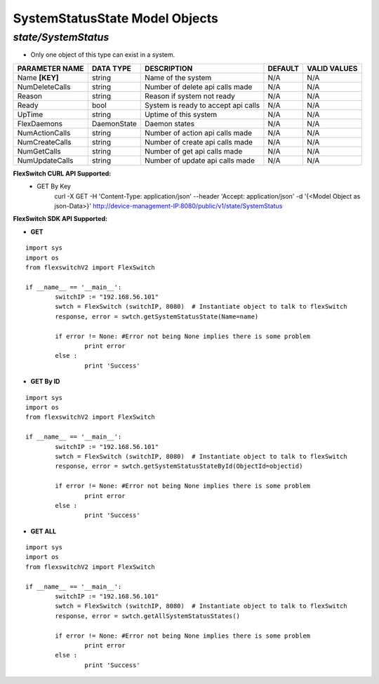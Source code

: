SystemStatusState Model Objects
=============================================================

*state/SystemStatus*
------------------------------------

- Only one object of this type can exist in a system.

+--------------------+---------------+--------------------------------+-------------+------------------+
| **PARAMETER NAME** | **DATA TYPE** |        **DESCRIPTION**         | **DEFAULT** | **VALID VALUES** |
+--------------------+---------------+--------------------------------+-------------+------------------+
| Name **[KEY]**     | string        | Name of the system             | N/A         | N/A              |
+--------------------+---------------+--------------------------------+-------------+------------------+
| NumDeleteCalls     | string        | Number of delete api calls     | N/A         | N/A              |
|                    |               | made                           |             |                  |
+--------------------+---------------+--------------------------------+-------------+------------------+
| Reason             | string        | Reason if system not ready     | N/A         | N/A              |
+--------------------+---------------+--------------------------------+-------------+------------------+
| Ready              | bool          | System is ready to accept api  | N/A         | N/A              |
|                    |               | calls                          |             |                  |
+--------------------+---------------+--------------------------------+-------------+------------------+
| UpTime             | string        | Uptime of this system          | N/A         | N/A              |
+--------------------+---------------+--------------------------------+-------------+------------------+
| FlexDaemons        | DaemonState   | Daemon states                  | N/A         | N/A              |
+--------------------+---------------+--------------------------------+-------------+------------------+
| NumActionCalls     | string        | Number of action api calls     | N/A         | N/A              |
|                    |               | made                           |             |                  |
+--------------------+---------------+--------------------------------+-------------+------------------+
| NumCreateCalls     | string        | Number of create api calls     | N/A         | N/A              |
|                    |               | made                           |             |                  |
+--------------------+---------------+--------------------------------+-------------+------------------+
| NumGetCalls        | string        | Number of get api calls made   | N/A         | N/A              |
+--------------------+---------------+--------------------------------+-------------+------------------+
| NumUpdateCalls     | string        | Number of update api calls     | N/A         | N/A              |
|                    |               | made                           |             |                  |
+--------------------+---------------+--------------------------------+-------------+------------------+



**FlexSwitch CURL API Supported:**
	- GET By Key
		 curl -X GET -H 'Content-Type: application/json' --header 'Accept: application/json' -d '{<Model Object as json-Data>}' http://device-management-IP:8080/public/v1/state/SystemStatus


**FlexSwitch SDK API Supported:**


- **GET**


::

	import sys
	import os
	from flexswitchV2 import FlexSwitch

	if __name__ == '__main__':
		switchIP := "192.168.56.101"
		swtch = FlexSwitch (switchIP, 8080)  # Instantiate object to talk to flexSwitch
		response, error = swtch.getSystemStatusState(Name=name)

		if error != None: #Error not being None implies there is some problem
			print error
		else :
			print 'Success'


- **GET By ID**


::

	import sys
	import os
	from flexswitchV2 import FlexSwitch

	if __name__ == '__main__':
		switchIP := "192.168.56.101"
		swtch = FlexSwitch (switchIP, 8080)  # Instantiate object to talk to flexSwitch
		response, error = swtch.getSystemStatusStateById(ObjectId=objectid)

		if error != None: #Error not being None implies there is some problem
			print error
		else :
			print 'Success'




- **GET ALL**


::

	import sys
	import os
	from flexswitchV2 import FlexSwitch

	if __name__ == '__main__':
		switchIP := "192.168.56.101"
		swtch = FlexSwitch (switchIP, 8080)  # Instantiate object to talk to flexSwitch
		response, error = swtch.getAllSystemStatusStates()

		if error != None: #Error not being None implies there is some problem
			print error
		else :
			print 'Success'


